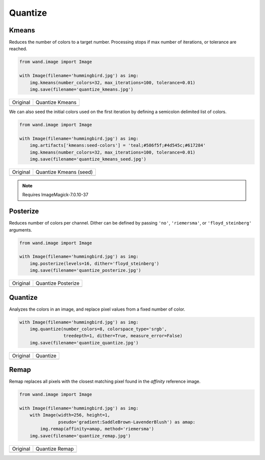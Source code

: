 Quantize
========

..
  This document covers methods defined in MagickCore's quantize.c file.
  https://imagemagick.org/api/MagickCore/quantize_8c.html


.. _kmeans:

Kmeans
------

.. versionadded:: 0.6.4

Reduces the number of colors to a target number. Processing stops if
max number of iterations, or tolerance are reached.

.. code-block:: python

    from wand.image import Image

    with Image(filename='hummingbird.jpg') as img:
        img.kmeans(number_colors=32, max_iterations=100, tolerance=0.01)
        img.save(filename='quantize_kmeans.jpg')

+---------------------------------------+-------------------------------------------+
| Original                              | Quantize Kmeans                           |
+---------------------------------------+-------------------------------------------+
| .. image:: ../_images/hummingbird.jpg | .. image:: ../_images/quantize_kmeans.jpg |
|    :alt: Original                     |    :alt: Quantize Kmeans                  |
+---------------------------------------+-------------------------------------------+

We can also seed the initial colors used on the first iteration by
defining a semicolon delimited list of colors.

.. code-block:: python

    from wand.image import Image

    with Image(filename='hummingbird.jpg') as img:
        img.artifacts['kmeans:seed-colors'] = 'teal;#586f5f;#4d545c;#617284'
        img.kmeans(number_colors=32, max_iterations=100, tolerance=0.01)
        img.save(filename='quantize_kmeans_seed.jpg')

+---------------------------------------+------------------------------------------------+
| Original                              | Quantize Kmeans (seed)                         |
+---------------------------------------+------------------------------------------------+
| .. image:: ../_images/hummingbird.jpg | .. image:: ../_images/quantize_kmeans_seed.jpg |
|    :alt: Original                     |    :alt: Quantize Kmeans (seed)                |
+---------------------------------------+------------------------------------------------+

.. note:: Requires ImageMagick-7.0.10-37


.. _posterize:

Posterize
---------

.. versionadded:: 0.5.0

Reduces number of colors per channel. Dither can be defined by passing
``'no'``, ``'riemersma'``,  or ``'floyd_steinberg'`` arguments.

.. code-block:: python

    from wand.image import Image

    with Image(filename='hummingbird.jpg') as img:
        img.posterize(levels=16, dither='floyd_steinberg')
        img.save(filename='quantize_posterize.jpg')

+---------------------------------------+----------------------------------------------+
| Original                              | Quantize Posterize                           |
+---------------------------------------+----------------------------------------------+
| .. image:: ../_images/hummingbird.jpg | .. image:: ../_images/quantize_posterize.jpg |
|    :alt: Original                     |    :alt: Quantize Posterize                  |
+---------------------------------------+----------------------------------------------+


.. _quantize:

Quantize
--------

.. versionadded:: 0.4.2

Analyzes the colors in an image, and replace pixel values from a fixed number
of color.

.. code-block:: python

    with Image(filename='hummingbird.jpg') as img:
        img.quantize(number_colors=8, colorspace_type='srgb',
                     treedepth=1, dither=True, measure_error=False)
        img.save(filename='quantize_quantize.jpg')

+---------------------------------------+---------------------------------------------+
| Original                              | Quantize                                    |
+---------------------------------------+---------------------------------------------+
| .. image:: ../_images/hummingbird.jpg | .. image:: ../_images/quantize_quantize.jpg |
|    :alt: Original                     |    :alt: Quantize                           |
+---------------------------------------+---------------------------------------------+


.. _remap:

Remap
-----

.. versionadded:: 0.5.3


Remap replaces all pixels with the closest matching pixel found in the
*affinity* reference image.

.. code::

    from wand.image import Image

    with Image(filename='hummingbird.jpg') as img:
        with Image(width=256, height=1,
                   pseudo='gradient:SaddleBrown-LavenderBlush') as amap:
            img.remap(affinity=amap, method='riemersma')
        img.save(filename='quantize_remap.jpg')


+---------------------------------------+------------------------------------------+
| Original                              | Quantize Remap                           |
+---------------------------------------+------------------------------------------+
| .. image:: ../_images/hummingbird.jpg | .. image:: ../_images/quantize_remap.jpg |
|    :alt: Original                     |    :alt: Quantize Remap                  |
+---------------------------------------+------------------------------------------+
